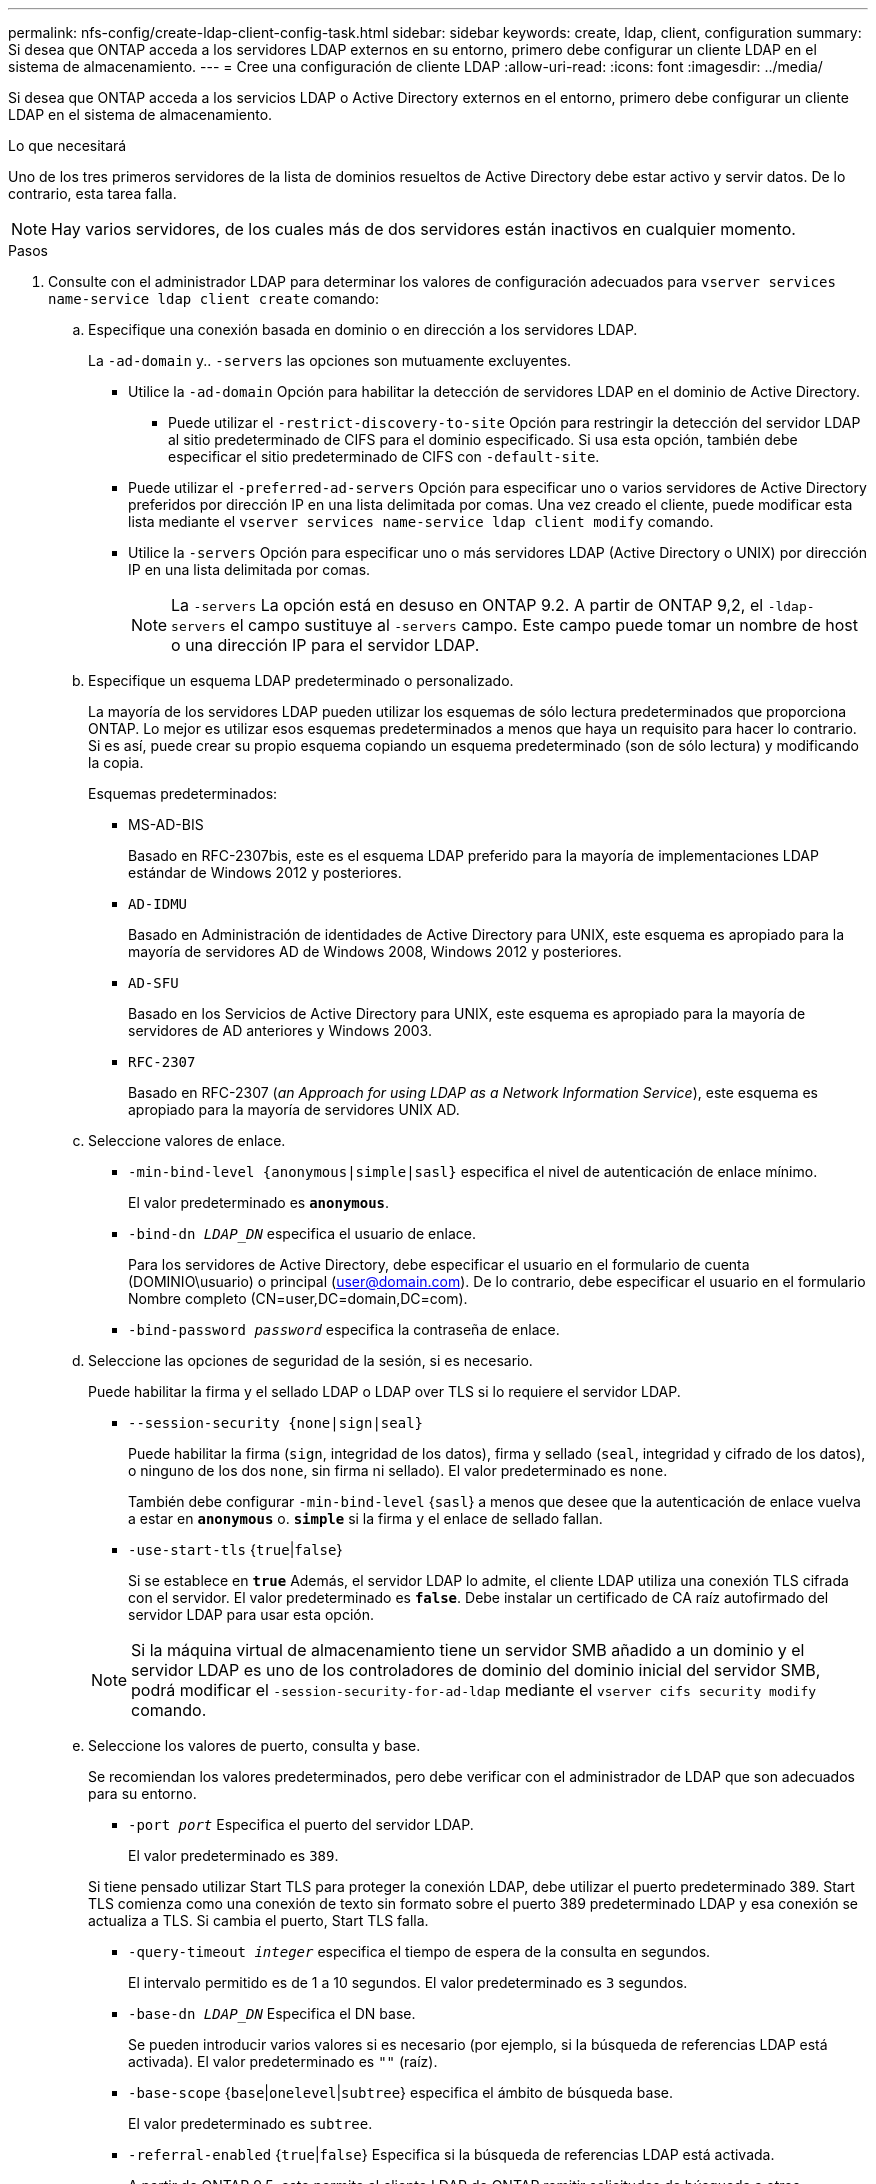 ---
permalink: nfs-config/create-ldap-client-config-task.html 
sidebar: sidebar 
keywords: create, ldap, client, configuration 
summary: Si desea que ONTAP acceda a los servidores LDAP externos en su entorno, primero debe configurar un cliente LDAP en el sistema de almacenamiento. 
---
= Cree una configuración de cliente LDAP
:allow-uri-read: 
:icons: font
:imagesdir: ../media/


[role="lead"]
Si desea que ONTAP acceda a los servicios LDAP o Active Directory externos en el entorno, primero debe configurar un cliente LDAP en el sistema de almacenamiento.

.Lo que necesitará
Uno de los tres primeros servidores de la lista de dominios resueltos de Active Directory debe estar activo y servir datos. De lo contrario, esta tarea falla.

[NOTE]
====
Hay varios servidores, de los cuales más de dos servidores están inactivos en cualquier momento.

====
.Pasos
. Consulte con el administrador LDAP para determinar los valores de configuración adecuados para `vserver services name-service ldap client create` comando:
+
.. Especifique una conexión basada en dominio o en dirección a los servidores LDAP.
+
La `-ad-domain` y.. `-servers` las opciones son mutuamente excluyentes.

+
*** Utilice la `-ad-domain` Opción para habilitar la detección de servidores LDAP en el dominio de Active Directory.
+
**** Puede utilizar el `-restrict-discovery-to-site` Opción para restringir la detección del servidor LDAP al sitio predeterminado de CIFS para el dominio especificado. Si usa esta opción, también debe especificar el sitio predeterminado de CIFS con `-default-site`.


*** Puede utilizar el `-preferred-ad-servers` Opción para especificar uno o varios servidores de Active Directory preferidos por dirección IP en una lista delimitada por comas. Una vez creado el cliente, puede modificar esta lista mediante el `vserver services name-service ldap client modify` comando.
*** Utilice la `-servers` Opción para especificar uno o más servidores LDAP (Active Directory o UNIX) por dirección IP en una lista delimitada por comas.
+
[NOTE]
====
La `-servers` La opción está en desuso en ONTAP 9.2. A partir de ONTAP 9,2, el `-ldap-servers` el campo sustituye al `-servers` campo. Este campo puede tomar un nombre de host o una dirección IP para el servidor LDAP.

====


.. Especifique un esquema LDAP predeterminado o personalizado.
+
La mayoría de los servidores LDAP pueden utilizar los esquemas de sólo lectura predeterminados que proporciona ONTAP. Lo mejor es utilizar esos esquemas predeterminados a menos que haya un requisito para hacer lo contrario. Si es así, puede crear su propio esquema copiando un esquema predeterminado (son de sólo lectura) y modificando la copia.

+
Esquemas predeterminados:

+
*** MS-AD-BIS
+
Basado en RFC-2307bis, este es el esquema LDAP preferido para la mayoría de implementaciones LDAP estándar de Windows 2012 y posteriores.

*** `AD-IDMU`
+
Basado en Administración de identidades de Active Directory para UNIX, este esquema es apropiado para la mayoría de servidores AD de Windows 2008, Windows 2012 y posteriores.

*** `AD-SFU`
+
Basado en los Servicios de Active Directory para UNIX, este esquema es apropiado para la mayoría de servidores de AD anteriores y Windows 2003.

*** `RFC-2307`
+
Basado en RFC-2307 (_an Approach for using LDAP as a Network Information Service_), este esquema es apropiado para la mayoría de servidores UNIX AD.



.. Seleccione valores de enlace.
+
*** `-min-bind-level {anonymous|simple|sasl}` especifica el nivel de autenticación de enlace mínimo.
+
El valor predeterminado es `*anonymous*`.

*** `-bind-dn _LDAP_DN_` especifica el usuario de enlace.
+
Para los servidores de Active Directory, debe especificar el usuario en el formulario de cuenta (DOMINIO\usuario) o principal (user@domain.com). De lo contrario, debe especificar el usuario en el formulario Nombre completo (CN=user,DC=domain,DC=com).

*** `-bind-password _password_` especifica la contraseña de enlace.


.. Seleccione las opciones de seguridad de la sesión, si es necesario.
+
Puede habilitar la firma y el sellado LDAP o LDAP over TLS si lo requiere el servidor LDAP.

+
*** `--session-security {none|sign|seal}`
+
Puede habilitar la firma (`sign`, integridad de los datos), firma y sellado (`seal`, integridad y cifrado de los datos), o ninguno de los dos  `none`, sin firma ni sellado). El valor predeterminado es `none`.

+
También debe configurar `-min-bind-level` {`sasl`} a menos que desee que la autenticación de enlace vuelva a estar en `*anonymous*` o. `*simple*` si la firma y el enlace de sellado fallan.

*** `-use-start-tls` {`true`|`false`}
+
Si se establece en `*true*` Además, el servidor LDAP lo admite, el cliente LDAP utiliza una conexión TLS cifrada con el servidor. El valor predeterminado es `*false*`. Debe instalar un certificado de CA raíz autofirmado del servidor LDAP para usar esta opción.

+
[NOTE]
====
Si la máquina virtual de almacenamiento tiene un servidor SMB añadido a un dominio y el servidor LDAP es uno de los controladores de dominio del dominio inicial del servidor SMB, podrá modificar el `-session-security-for-ad-ldap` mediante el `vserver cifs security modify` comando.

====


.. Seleccione los valores de puerto, consulta y base.
+
Se recomiendan los valores predeterminados, pero debe verificar con el administrador de LDAP que son adecuados para su entorno.

+
*** `-port _port_` Especifica el puerto del servidor LDAP.
+
El valor predeterminado es `389`.

+
Si tiene pensado utilizar Start TLS para proteger la conexión LDAP, debe utilizar el puerto predeterminado 389. Start TLS comienza como una conexión de texto sin formato sobre el puerto 389 predeterminado LDAP y esa conexión se actualiza a TLS. Si cambia el puerto, Start TLS falla.

*** `-query-timeout _integer_` especifica el tiempo de espera de la consulta en segundos.
+
El intervalo permitido es de 1 a 10 segundos. El valor predeterminado es `3` segundos.

*** `-base-dn _LDAP_DN_` Especifica el DN base.
+
Se pueden introducir varios valores si es necesario (por ejemplo, si la búsqueda de referencias LDAP está activada). El valor predeterminado es `""` (raíz).

*** `-base-scope` {`base`|`onelevel`|`subtree`} especifica el ámbito de búsqueda base.
+
El valor predeterminado es `subtree`.

*** `-referral-enabled` {`true`|`false`} Especifica si la búsqueda de referencias LDAP está activada.
+
A partir de ONTAP 9.5, esto permite al cliente LDAP de ONTAP remitir solicitudes de búsqueda a otros servidores LDAP si el servidor LDAP principal devuelve una respuesta de referencia LDAP que indica que los registros deseados están presentes en los servidores LDAP remitidos. El valor predeterminado es `*false*`.

+
Para buscar registros presentes en los servidores LDAP a los que se hace referencia, se debe agregar la base-dn de los registros referidos a la base-dn como parte de la configuración del cliente LDAP.





. Cree una configuración de cliente LDAP en la máquina virtual de almacenamiento:
+
`vserver services name-service ldap client create -vserver _vserver_name_ -client-config _client_config_name_ {-servers _LDAP_server_list_ | -ad-domain _ad_domain_} -preferred-ad-servers _preferred_ad_server_list_ -restrict-discovery-to-site {true|false} -default-site _CIFS_default_site_ -schema _schema_ -port 389 -query-timeout 3 -min-bind-level {anonymous|simple|sasl} -bind-dn _LDAP_DN_ -bind-password _password_ -base-dn _LDAP_DN_ -base-scope subtree -session-security {none|sign|seal} [-referral-enabled {true|false}]`

+
[NOTE]
====
Debe proporcionar el nombre de la máquina virtual de almacenamiento al crear una configuración de cliente LDAP.

====
. Compruebe que la configuración del cliente LDAP se ha creado correctamente:
+
`vserver services name-service ldap client show -client-config client_config_name`



.Ejemplos
El siguiente comando crea una nueva configuración de cliente LDAP llamada ldap1 para que la máquina virtual de almacenamiento VS1 funcione con un servidor de Active Directory para LDAP:

[listing]
----
cluster1::> vserver services name-service ldap client create -vserver vs1 -client-config ldapclient1 -ad-domain addomain.example.com -schema AD-SFU -port 389 -query-timeout 3 -min-bind-level simple -base-dn DC=addomain,DC=example,DC=com -base-scope subtree -preferred-ad-servers 172.17.32.100
----
El siguiente comando crea una nueva configuración de cliente LDAP denominada ldap1 para la máquina virtual de almacenamiento VS1 con el fin de funcionar con un servidor de Active Directory para LDAP en el que se requiere firma y sellado, y la detección del servidor LDAP está restringida a un sitio determinado para el dominio especificado:

[listing]
----
cluster1::> vserver services name-service ldap client create -vserver vs1 -client-config ldapclient1 -ad-domain addomain.example.com -restrict-discovery-to-site true -default-site cifsdefaultsite.com -schema AD-SFU -port 389 -query-timeout 3 -min-bind-level sasl -base-dn DC=addomain,DC=example,DC=com -base-scope subtree -preferred-ad-servers 172.17.32.100 -session-security seal
----
El siguiente comando crea una nueva configuración de cliente LDAP denominada ldap1 para que la máquina virtual de almacenamiento VS1 funcione con un servidor de Active Directory para LDAP en el que se requiere la búsqueda de referencias de LDAP:

[listing]
----
cluster1::> vserver services name-service ldap client create -vserver vs1 -client-config ldapclient1 -ad-domain addomain.example.com -schema AD-SFU -port 389 -query-timeout 3 -min-bind-level sasl -base-dn "DC=adbasedomain,DC=example1,DC=com; DC=adrefdomain,DC=example2,DC=com" -base-scope subtree -preferred-ad-servers 172.17.32.100 -referral-enabled true
----
El siguiente comando modifica la configuración de cliente LDAP llamada ldap1 para la máquina virtual de almacenamiento VS1 especificando el DN base:

[listing]
----
cluster1::> vserver services name-service ldap client modify -vserver vs1 -client-config ldap1 -base-dn CN=Users,DC=addomain,DC=example,DC=com
----
El siguiente comando modifica la configuración de cliente LDAP denominada ldap1 para la máquina virtual de almacenamiento VS1 habilitando la búsqueda de referencias:

[listing]
----
cluster1::> vserver services name-service ldap client modify -vserver vs1 -client-config ldap1 -base-dn "DC=adbasedomain,DC=example1,DC=com; DC=adrefdomain,DC=example2,DC=com"  -referral-enabled true
----
